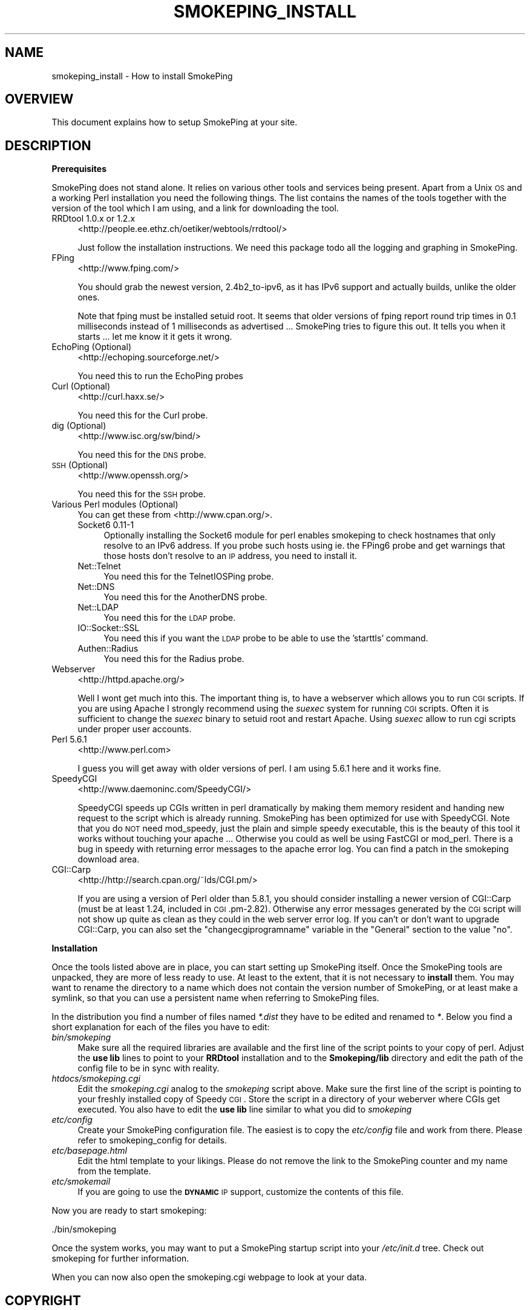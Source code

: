 .\" Automatically generated by Pod::Man v1.37, Pod::Parser v1.14
.\"
.\" Standard preamble:
.\" ========================================================================
.de Sh \" Subsection heading
.br
.if t .Sp
.ne 5
.PP
\fB\\$1\fR
.PP
..
.de Sp \" Vertical space (when we can't use .PP)
.if t .sp .5v
.if n .sp
..
.de Vb \" Begin verbatim text
.ft CW
.nf
.ne \\$1
..
.de Ve \" End verbatim text
.ft R
.fi
..
.\" Set up some character translations and predefined strings.  \*(-- will
.\" give an unbreakable dash, \*(PI will give pi, \*(L" will give a left
.\" double quote, and \*(R" will give a right double quote.  | will give a
.\" real vertical bar.  \*(C+ will give a nicer C++.  Capital omega is used to
.\" do unbreakable dashes and therefore won't be available.  \*(C` and \*(C'
.\" expand to `' in nroff, nothing in troff, for use with C<>.
.tr \(*W-|\(bv\*(Tr
.ds C+ C\v'-.1v'\h'-1p'\s-2+\h'-1p'+\s0\v'.1v'\h'-1p'
.ie n \{\
.    ds -- \(*W-
.    ds PI pi
.    if (\n(.H=4u)&(1m=24u) .ds -- \(*W\h'-12u'\(*W\h'-12u'-\" diablo 10 pitch
.    if (\n(.H=4u)&(1m=20u) .ds -- \(*W\h'-12u'\(*W\h'-8u'-\"  diablo 12 pitch
.    ds L" ""
.    ds R" ""
.    ds C` ""
.    ds C' ""
'br\}
.el\{\
.    ds -- \|\(em\|
.    ds PI \(*p
.    ds L" ``
.    ds R" ''
'br\}
.\"
.\" If the F register is turned on, we'll generate index entries on stderr for
.\" titles (.TH), headers (.SH), subsections (.Sh), items (.Ip), and index
.\" entries marked with X<> in POD.  Of course, you'll have to process the
.\" output yourself in some meaningful fashion.
.if \nF \{\
.    de IX
.    tm Index:\\$1\t\\n%\t"\\$2"
..
.    nr % 0
.    rr F
.\}
.\"
.\" For nroff, turn off justification.  Always turn off hyphenation; it makes
.\" way too many mistakes in technical documents.
.hy 0
.if n .na
.\"
.\" Accent mark definitions (@(#)ms.acc 1.5 88/02/08 SMI; from UCB 4.2).
.\" Fear.  Run.  Save yourself.  No user-serviceable parts.
.    \" fudge factors for nroff and troff
.if n \{\
.    ds #H 0
.    ds #V .8m
.    ds #F .3m
.    ds #[ \f1
.    ds #] \fP
.\}
.if t \{\
.    ds #H ((1u-(\\\\n(.fu%2u))*.13m)
.    ds #V .6m
.    ds #F 0
.    ds #[ \&
.    ds #] \&
.\}
.    \" simple accents for nroff and troff
.if n \{\
.    ds ' \&
.    ds ` \&
.    ds ^ \&
.    ds , \&
.    ds ~ ~
.    ds /
.\}
.if t \{\
.    ds ' \\k:\h'-(\\n(.wu*8/10-\*(#H)'\'\h"|\\n:u"
.    ds ` \\k:\h'-(\\n(.wu*8/10-\*(#H)'\`\h'|\\n:u'
.    ds ^ \\k:\h'-(\\n(.wu*10/11-\*(#H)'^\h'|\\n:u'
.    ds , \\k:\h'-(\\n(.wu*8/10)',\h'|\\n:u'
.    ds ~ \\k:\h'-(\\n(.wu-\*(#H-.1m)'~\h'|\\n:u'
.    ds / \\k:\h'-(\\n(.wu*8/10-\*(#H)'\z\(sl\h'|\\n:u'
.\}
.    \" troff and (daisy-wheel) nroff accents
.ds : \\k:\h'-(\\n(.wu*8/10-\*(#H+.1m+\*(#F)'\v'-\*(#V'\z.\h'.2m+\*(#F'.\h'|\\n:u'\v'\*(#V'
.ds 8 \h'\*(#H'\(*b\h'-\*(#H'
.ds o \\k:\h'-(\\n(.wu+\w'\(de'u-\*(#H)/2u'\v'-.3n'\*(#[\z\(de\v'.3n'\h'|\\n:u'\*(#]
.ds d- \h'\*(#H'\(pd\h'-\w'~'u'\v'-.25m'\f2\(hy\fP\v'.25m'\h'-\*(#H'
.ds D- D\\k:\h'-\w'D'u'\v'-.11m'\z\(hy\v'.11m'\h'|\\n:u'
.ds th \*(#[\v'.3m'\s+1I\s-1\v'-.3m'\h'-(\w'I'u*2/3)'\s-1o\s+1\*(#]
.ds Th \*(#[\s+2I\s-2\h'-\w'I'u*3/5'\v'-.3m'o\v'.3m'\*(#]
.ds ae a\h'-(\w'a'u*4/10)'e
.ds Ae A\h'-(\w'A'u*4/10)'E
.    \" corrections for vroff
.if v .ds ~ \\k:\h'-(\\n(.wu*9/10-\*(#H)'\s-2\u~\d\s+2\h'|\\n:u'
.if v .ds ^ \\k:\h'-(\\n(.wu*10/11-\*(#H)'\v'-.4m'^\v'.4m'\h'|\\n:u'
.    \" for low resolution devices (crt and lpr)
.if \n(.H>23 .if \n(.V>19 \
\{\
.    ds : e
.    ds 8 ss
.    ds o a
.    ds d- d\h'-1'\(ga
.    ds D- D\h'-1'\(hy
.    ds th \o'bp'
.    ds Th \o'LP'
.    ds ae ae
.    ds Ae AE
.\}
.rm #[ #] #H #V #F C
.\" ========================================================================
.\"
.IX Title "SMOKEPING_INSTALL 7"
.TH SMOKEPING_INSTALL 7 "2005-10-12" "2.0.4" "SmokePing"
.SH "NAME"
smokeping_install \- How to install SmokePing
.SH "OVERVIEW"
.IX Header "OVERVIEW"
This document explains how to setup SmokePing at your site.
.SH "DESCRIPTION"
.IX Header "DESCRIPTION"
.Sh "Prerequisites"
.IX Subsection "Prerequisites"
SmokePing does not stand alone. It relies on various other tools and
services being present. Apart from a Unix \s-1OS\s0 and a working Perl installation
you need the following things. The list contains the names of the tools
together with the version of the tool which I am using, and a link for
downloading the tool.
.IP "RRDtool 1.0.x or 1.2.x" 4
.IX Item "RRDtool 1.0.x or 1.2.x"
<http://people.ee.ethz.ch/oetiker/webtools/rrdtool/>
.Sp
Just follow the installation instructions. We need this package todo all the
logging and graphing in SmokePing.
.IP "FPing" 4
.IX Item "FPing"
<http://www.fping.com/>
.Sp
You should grab the newest version, 2.4b2_to\-ipv6, as it has IPv6 support
and actually builds, unlike the older ones.
.Sp
Note that fping must be installed setuid root. It seems that older versions
of fping report round trip times in 0.1 milliseconds instead of 1 milliseconds
as advertised ... SmokePing tries to figure this out. It tells
you when it starts ... let me know it it gets it wrong.
.IP "EchoPing  (Optional)" 4
.IX Item "EchoPing  (Optional)"
<http://echoping.sourceforge.net/>
.Sp
You need this to run the EchoPing probes
.IP "Curl (Optional)" 4
.IX Item "Curl (Optional)"
<http://curl.haxx.se/>
.Sp
You need this for the Curl probe.
.IP "dig (Optional)" 4
.IX Item "dig (Optional)"
<http://www.isc.org/sw/bind/>
.Sp
You need this for the \s-1DNS\s0 probe.
.IP "\s-1SSH\s0 (Optional)" 4
.IX Item "SSH (Optional)"
<http://www.openssh.org/>
.Sp
You need this for the \s-1SSH\s0 probe.
.IP "Various Perl modules (Optional)" 4
.IX Item "Various Perl modules (Optional)"
You can get these from <http://www.cpan.org/>.
.RS 4
.IP "Socket6 0.11\-1" 4
.IX Item "Socket6 0.11-1"
Optionally installing the Socket6 module for perl enables
smokeping to check hostnames that only resolve to an IPv6
address. If you probe such hosts using ie. the FPing6 probe
and get warnings that those hosts don't resolve to an \s-1IP\s0
address, you need to install it.
.IP "Net::Telnet" 4
.IX Item "Net::Telnet"
You need this for the TelnetIOSPing probe.
.IP "Net::DNS" 4
.IX Item "Net::DNS"
You need this for the AnotherDNS probe.
.IP "Net::LDAP" 4
.IX Item "Net::LDAP"
You need this for the \s-1LDAP\s0 probe.
.IP "IO::Socket::SSL" 4
.IX Item "IO::Socket::SSL"
You need this if you want the \s-1LDAP\s0 probe to be able to use the 'starttls' command.
.IP "Authen::Radius" 4
.IX Item "Authen::Radius"
You need this for the Radius probe.
.RE
.RS 4
.RE
.IP "Webserver" 4
.IX Item "Webserver"
<http://httpd.apache.org/>
.Sp
Well I wont get much into this. The important thing is, to have a webserver
which allows you to run \s-1CGI\s0 scripts. If you are using Apache I strongly
recommend using the \fIsuexec\fR system for running \s-1CGI\s0 scripts. Often it is
sufficient to change the \fIsuexec\fR binary to setuid root and restart Apache.
Using \fIsuexec\fR allow to run cgi scripts under proper user accounts.
.IP "Perl 5.6.1" 4
.IX Item "Perl 5.6.1"
<http://www.perl.com>
.Sp
I guess you will get away with older versions of perl. I am using 5.6.1 here
and it works fine.
.IP "SpeedyCGI" 4
.IX Item "SpeedyCGI"
<http://www.daemoninc.com/SpeedyCGI/>
.Sp
SpeedyCGI speeds up CGIs written in perl dramatically by making them memory
resident and handing new request to the script which is already running.
SmokePing has been optimized for use with SpeedyCGI. Note that you do \s-1NOT\s0
need mod_speedy, just the plain and simple speedy executable, this is the
beauty of this tool it works without touching your apache ...  Otherwise you
could as well be using FastCGI or mod_perl. There is a bug in speedy with
returning error messages to the apache error log. You can find a patch in
the smokeping download area.
.IP "CGI::Carp" 4
.IX Item "CGI::Carp"
<http://http://search.cpan.org/~lds/CGI.pm/>
.Sp
If you are using a version of Perl older than 5.8.1, you should consider
installing a newer version of CGI::Carp (must be at least 1.24, included in
\&\s-1CGI\s0.pm\-2.82). Otherwise any error messages generated by the \s-1CGI\s0 script
will not show up quite as clean as they could in the web server error log.
If you can't or don't want to upgrade CGI::Carp, you can also set
the \f(CW\*(C`changecgiprogramname\*(C'\fR variable in the \f(CW\*(C`General\*(C'\fR section to the
value \f(CW\*(C`no\*(C'\fR.
.Sh "Installation"
.IX Subsection "Installation"
Once the tools listed above are in place, you can start setting up SmokePing
itself. Once the SmokePing tools are unpacked, they are more of less ready
to use. At least to the extent, that it is not necessary to \fBinstall\fR them.
You may want to rename the directory to a name which does not contain the
version number of SmokePing, or at least make a symlink, so that you can use
a persistent name when referring to SmokePing files.
.PP
In the distribution you find a number of files named \fI*.dist\fR they have to
be edited and renamed to \fI*\fR. Below you find a short explanation for each
of the files you have to edit:
.IP "\fIbin/smokeping\fR" 4
.IX Item "bin/smokeping"
Make sure all the required libraries are available and the first line of the
script points to your copy of perl. Adjust the \fBuse lib\fR lines to point to
your \fBRRDtool\fR installation and to the \fBSmokeping/lib\fR directory and edit
the path of the config file to be in sync with reality.
.IP "\fIhtdocs/smokeping.cgi\fR" 4
.IX Item "htdocs/smokeping.cgi"
Edit the \fIsmokeping.cgi\fR analog to the \fIsmokeping\fR script above. Make sure
the first line of the script is pointing to your freshly installed copy of
Speedy \s-1CGI\s0. Store the script in a directory of your weberver where CGIs get
executed. You also have to edit the \fBuse lib\fR line similar to what you did
to \fIsmokeping\fR
.IP "\fIetc/config\fR" 4
.IX Item "etc/config"
Create your SmokePing configuration file. The easiest is to copy the
\&\fIetc/config\fR file and work from there. Please refer to
smokeping_config for details.
.IP "\fIetc/basepage.html\fR" 4
.IX Item "etc/basepage.html"
Edit the html template to your likings. Please do not remove the link to the
SmokePing counter and my name from the template.
.IP "\fIetc/smokemail\fR" 4
.IX Item "etc/smokemail"
If you are going to use the \fB\s-1DYNAMIC\s0\fR \s-1IP\s0 support, customize the contents of this file.
.PP
Now you are ready to start smokeping:
.PP
.Vb 1
\& ./bin/smokeping
.Ve
.PP
Once the system works, you may want to put a SmokePing startup script into
your \fI/etc/init.d\fR tree. Check out smokeping for further information.
.PP
When you can now also open the smokeping.cgi webpage to look at your data.
.SH "COPYRIGHT"
.IX Header "COPYRIGHT"
Copyright (c) 2001, 2005 by Tobias Oetiker. All right reserved.
.SH "LICENSE"
.IX Header "LICENSE"
This program is free software; you can redistribute it
and/or modify it under the terms of the \s-1GNU\s0 General Public
License as published by the Free Software Foundation; either
version 2 of the License, or (at your option) any later
version.
.PP
This program is distributed in the hope that it will be
useful, but \s-1WITHOUT\s0 \s-1ANY\s0 \s-1WARRANTY\s0; without even the implied
warranty of \s-1MERCHANTABILITY\s0 or \s-1FITNESS\s0 \s-1FOR\s0 A \s-1PARTICULAR\s0
\&\s-1PURPOSE\s0.  See the \s-1GNU\s0 General Public License for more
details.
.PP
You should have received a copy of the \s-1GNU\s0 General Public
License along with this program; if not, write to the Free
Software Foundation, Inc., 675 Mass Ave, Cambridge, \s-1MA\s0
02139, \s-1USA\s0.
.SH "AUTHOR"
.IX Header "AUTHOR"
Tobias Oetiker <tobi@oetiker.ch>
